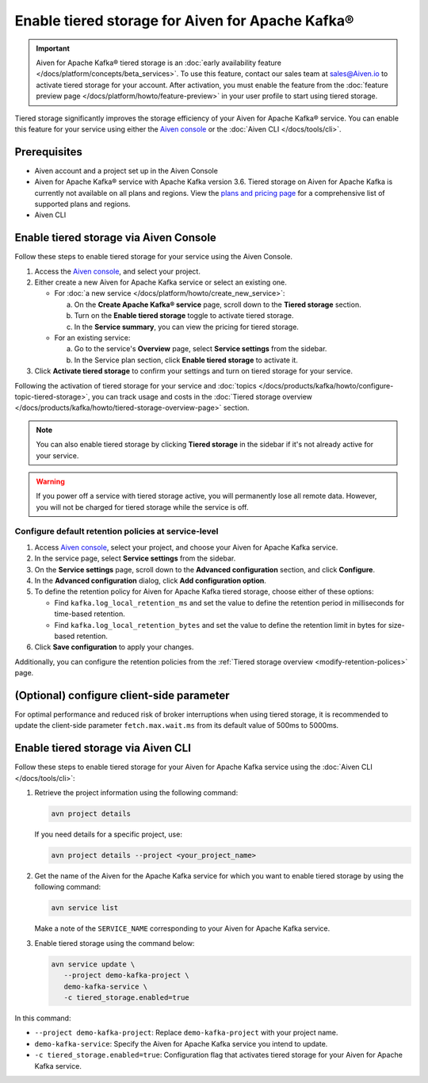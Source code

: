 Enable tiered storage for Aiven for Apache Kafka®
=====================================================

.. important:: 
    
   Aiven for Apache Kafka® tiered storage is an :doc:`early availability feature </docs/platform/concepts/beta_services>`. To use this feature, contact our sales team at `sales@Aiven.io <mailto:sales@Aiven.io>`_ to activate tiered storage for your account.
   After activation, you must enable the feature from the :doc:`feature preview page </docs/platform/howto/feature-preview>` in your user profile to start using tiered storage. 

Tiered storage significantly improves the storage efficiency of your Aiven for Apache Kafka® service. You can enable this feature for your service using either the `Aiven console <https://console.aiven.io/>`_ or the :doc:`Aiven CLI </docs/tools/cli>`. 


Prerequisites
--------------
* Aiven account and a project set up in the Aiven Console
* Aiven for Apache Kafka® service with Apache Kafka version 3.6. Tiered storage on Aiven for Apache Kafka is currently not available on all plans and regions. View the `plans and pricing page <https://aiven.io/pricing?product=kafka>`_ for a comprehensive list of supported plans and regions.
* Aiven CLI


Enable tiered storage via Aiven Console
------------------------------------------
Follow these steps to enable tiered storage for your service using the Aiven Console. 

1. Access the  `Aiven console <https://console.aiven.io/>`_, and select your project.
2. Either create a new Aiven for Apache Kafka service or select an existing one.

   - For :doc:`a new service </docs/platform/howto/create_new_service>`:

     a. On the **Create Apache Kafka® service** page, scroll down to the **Tiered storage** section.
     b. Turn on the **Enable tiered storage** toggle to activate tiered storage. 
     c. In the **Service summary**, you can view the pricing for tiered storage. 
   
   - For an existing service:

     a. Go to the service's **Overview** page, select **Service settings** from the sidebar. 
     b. In the Service plan section, click **Enable tiered storage** to activate it. 
        
3. Click **Activate tiered storage** to confirm your settings and turn on tiered storage for your service.

Following the activation of tiered storage for your service and :doc:`topics </docs/products/kafka/howto/configure-topic-tiered-storage>`, you can track usage and costs in the :doc:`Tiered storage overview </docs/products/kafka/howto/tiered-storage-overview-page>` section.


.. note:: 
   
   You can also enable tiered storage by clicking **Tiered storage** in the sidebar if it's not already active for your service.

.. warning:: 
   If you power off a service with tiered storage active, you will permanently lose all remote data. However, you will not be charged for tiered storage while the service is off.


Configure default retention policies at service-level
`````````````````````````````````````````````````````````````````````````````

1. Access `Aiven console <https://console.aiven.io/>`_, select your project, and choose your Aiven for Apache Kafka service.
2. In the service page, select **Service settings** from the sidebar. 
3. On the **Service settings** page, scroll down to the **Advanced configuration** section, and click **Configure**.
4. In the **Advanced configuration** dialog, click **Add configuration option**.
5. To define the retention policy for Aiven for Apache Kafka tiered storage, choose either of these options:

   * Find ``kafka.log_local_retention_ms`` and set the value to define the retention period in milliseconds for time-based retention.

   * Find ``kafka.log_local_retention_bytes`` and set the value to define the retention limit in bytes for size-based retention.

6. Click **Save configuration** to apply your changes.

Additionally, you can configure the retention policies from the :ref:`Tiered storage overview <modify-retention-polices>` page.

(Optional) configure client-side parameter
-------------------------------------------
For optimal performance and reduced risk of broker interruptions when using tiered storage, it is recommended to update the client-side parameter ``fetch.max.wait.ms`` from its default value of 500ms to 5000ms.


Enable tiered storage via Aiven CLI 
-----------------------------------------
Follow these steps to enable tiered storage for your Aiven for Apache Kafka service using the :doc:`Aiven CLI </docs/tools/cli>`:

1. Retrieve the project information using the following command: 
   
   .. code-block:: bash

        avn project details


   If you need details for a specific project, use:

   .. code-block:: bash

        avn project details --project <your_project_name>

2. Get the name of the Aiven for the Apache Kafka service for which you want to enable tiered storage by using the following command: 

   .. code-block:: bash

       avn service list

   Make a note of the ``SERVICE_NAME`` corresponding to your Aiven for Apache Kafka service.

3. Enable tiered storage using the command below:
   
   .. code-block:: bash

        avn service update \
           --project demo-kafka-project \
           demo-kafka-service \
           -c tiered_storage.enabled=true


In this command:

* ``--project demo-kafka-project``: Replace ``demo-kafka-project`` with your project name.
* ``demo-kafka-service``: Specify the Aiven for Apache Kafka service you intend to update. 
* ``-c tiered_storage.enabled=true``: Configuration flag that activates tiered storage for your Aiven for Apache Kafka service.









